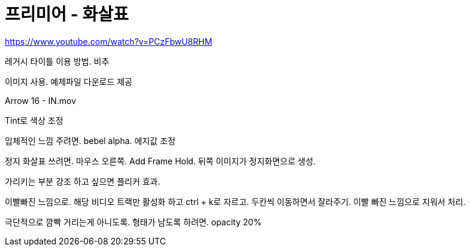 = 프리미어 - 화살표

https://www.youtube.com/watch?v=PCzFbwU8RHM

레거시 타이틀 이용 방법. 비추

이미지 사용. 예제파일 다운로드 제공

Arrow 16 - IN.mov

Tint로 색상 조정

입체적인 느낌 주려면. bebel alpha. 에지값 조정

정지 화살표 쓰려면. 마우스 오른쪽. Add Frame Hold. 뒤쪽 이미지가 정지화면으로 생성.

가리키는 부분 강조 하고 싶으면 플리커 효과.

이빨빠진 느낌으로. 해당 비디오 트랙만 활성화 하고 ctrl + k로 자르고. 두칸씩 이동하면서 잘라주기. 이빨 빠진 느낌으로 지워서 처리.

극단적으로 깜빡 거리는게 아니도록. 형태가 남도록 하려면. opacity 20%
